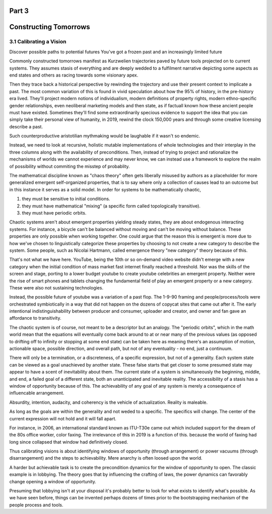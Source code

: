 Part 3
======
Constructing Tomorrows
======================

3.1 Calibrating a Vision
------------------------

Discover possible paths to potential futures
You've got a frozen past and an increasingly limited future

Commonly constructed tomorrows manifest as Kurzwelien trajectories paved by future tools projected on to current systems. They assumes stasis of everything and are deeply wedded to a fulfilment narrative depicting some aspects as end states and others as racing towards some visionary apex.

Then they trace back a historical perspective by rewinding the trajectory and use their present context to implicate a past. The most common variation of this is found in vivid speculation about how the 95% of history, in the pre-history era lived. They'll project modern notions of individualism, modern definitions of property rights, modern ethno-specific gender relationships, even neoliberal marketing models and then state, as if factuall known how these ancient people must have existed.  Sometimes they'll find some extraordinarily specious evidence to support the idea that you can simply take their personal view of humanity, in 2019, rewind the clock 150,000 years and through some creative licensing describe a past.

Such counterproductive aristotilian mythmaking would be laughable if it wasn't so endemic.

Instead, we need to look at recursive, holistic mutable implementations of whole technologies and their interplay in the three columns along with the availability of preconditions.  Then, instead of trying to project and rationalize the mechanisms of worlds we cannot experience and may never know, we can instead use a framework to explore the realm of possibility without commiting the misstep of probablity. 

The mathematical discipline known as "chaos theory" often gets liberally misused by authors as a placeholder for more generalized emergent self-organized properties, that is to say where only a collection of causes lead to an outcome but in this instance it serves as a solid model. In order for systems to be mathematically chaotic, 

1. they must be sensitive to initial conditions.

2. they must have mathematical "mixing" (a specific form called topologically transitive).

3. they must have periodic orbits.

Chaotic systems aren't about emergent properties yielding steady states, they are about endogenous interacting systems. For instance, a bicycle can't be balanced without moving and can't be moving without balance. These properties are only possible when working together. One could argue that the reason this is emergent is more due to how we've chosen to linguistically categorize these properties by choosing to not create a new category to describe the system. Some people, such as Nicolai Hartmann, called emergence theory "new category" theory because of this.

That's not what we have here. YouTube, being the 10th or so on-demand video website didn't emerge with a new category when the initial condition of mass market fast internet finally reached a threshold. Nor was the skills of the screen and stage, porting to a lower budget youtube to create youtube celebrities an emergent property. Neither were the rise of smart phones and tablets changing the fundamental field of play an emergent property or a new category. These were also not sustaining technologies. 

Instead, the possible future of youtube was a variation of a past flop. The 1-9-90 framing and people/process/tools were orchestrated symbiotically in a way that did not happen on the dozens of copycat sites that came out after it.  The early intentional indistinguishability between producer and consumer, uploader and creator, and owner and fan gave an affordance to transitivity.

The chaotic system is of course, not meant to be a descriptor but an analogy. The "periodic orbits", which in the math world mean that the equations will eventually come back around to at or near many of the previous values (as opposed to drifting off to infinity or stopping at some end state) can be taken here as meaning there's an assumption of motion, actionable space, possible direction, and overall path, but not of any eventuality - no end, just a continuum.

There will only be a termination, or a discreteness, of a specific expression, but not of a generality. Each system state can be viewed as a goal unachieved by another state. These false starts that get closer to some presumed state may appear to have a scent of inevitability about them.  The current state of a system is simultaneously the beginning, middle, and end, a failed goal of a different state, both an unanticipated and inevitable reality.  The accessibility of a stasis has a window of opportunity because of this. The achievability of any goal of any system is merely a consequence of influencable arrangement.  

Absurdity, intention, audacity, and coherency is the vehicle of actualization. Reality is maleable.

As long as the goals are within the generality and not weded to a specific.  The specifics will change. The center of the current expression will not hold and it will fall apart. 

For instance, in 2006, an international standard known as ITU-T30e came out which included support for the dream of the 80s office worker, color faxing. The irrelevance of this in 2019 is a function of this. because the world of faxing had long since collapsed that window had definitively closed.

Thus calibrating visions is about identifying windows of opportunity (through arrangement) or power vacuums (through disarrangement) and the steps to achievability.  Mere anarchy is often loosed upon the world.


A harder but achievable task is to create the precondition dynamics for the window of opportunity to open. The classic example is in lobbying. The theory goes that by influencing the crafting of laws, the power dynamics can favorably change opening a window of opportunity.

Presuming that lobbying isn't at your disposal it's probably better to look for what exists to identify what's possible.
As we have seen before, things can be invented perhaps dozens of times prior to the bootstrapping mechanism of the people process and tools.
